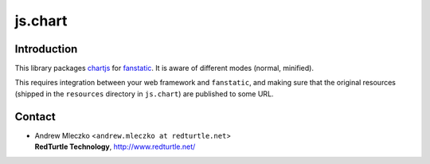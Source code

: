 js.chart
************

.. image:: https://travis-ci.org/RedTurtle/js.chart.png?branch=master

Introduction
============

This library packages `chartjs`_ for `fanstatic`_. It is aware of different modes (normal, minified).

.. _`fanstatic`: http://fanstatic.org
.. _`chartjs`: http://www.chartjs.org/

This requires integration between your web framework and ``fanstatic``,
and making sure that the original resources (shipped in the ``resources``
directory in ``js.chart``) are published to some URL.


Contact
=======

.. image:: http://www.redturtle.it/redturtle_banner.png

* | Andrew Mleczko <``andrew.mleczko at redturtle.net``>
  | **RedTurtle Technology**, http://www.redturtle.net/
